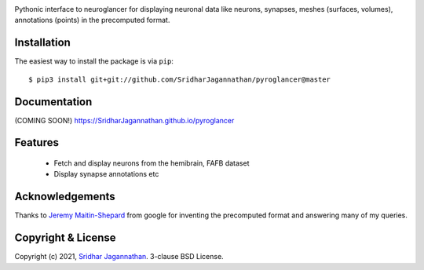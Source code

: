.. image:: https://www.travis-ci.com/SridharJagannathan/pyroglancer.svg?branch=master
    :alt: Build status
    :target: https://www.travis-ci.com/SridharJagannathan/pyroglancer

.. image:: https://coveralls.io/repos/github/SridharJagannathan/pyroglancer/badge.svg?branch=master
    :alt: Code coverage
    :target: https://coveralls.io/github/SridharJagannathan/pyroglancer?branch=master


.. image:: https://img.shields.io/pypi/v/pyroglancer.svg
        :alt: pypi version
        :target: https://pypi.python.org/pypi/pyroglancer

.. image:: https://github.com/SridharJagannathan/pyroglancer/raw/master/docs/_static/pyroglancer_logo.png


Pythonic interface to neuroglancer for displaying neuronal data like neurons, synapses, meshes (surfaces, volumes), annotations (points) in the precomputed format.

Installation
------------

The easiest way to install the package is via ``pip``::

    $ pip3 install git+git://github.com/SridharJagannathan/pyroglancer@master

Documentation
-------------
(COMING SOON!) https://SridharJagannathan.github.io/pyroglancer

Features
--------
 - Fetch and display neurons from the hemibrain, FAFB dataset
 - Display synapse annotations etc

Acknowledgements
----------------
Thanks to `Jeremy Maitin-Shepard <https://github.com/jbms>`_ from google for inventing the precomputed format and answering
many of my queries.

Copyright & License
-------------------

Copyright (c) 2021, `Sridhar Jagannathan <https://github.com/SridharJagannathan>`_. 3-clause BSD License.
